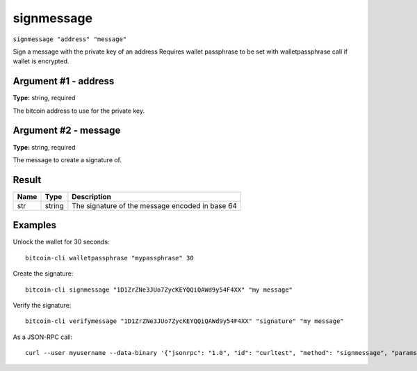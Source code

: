 .. This file is licensed under the MIT License (MIT) available on
   http://opensource.org/licenses/MIT.

signmessage
===========

``signmessage "address" "message"``

Sign a message with the private key of an address
Requires wallet passphrase to be set with walletpassphrase call if wallet is encrypted.

Argument #1 - address
~~~~~~~~~~~~~~~~~~~~~

**Type:** string, required

The bitcoin address to use for the private key.

Argument #2 - message
~~~~~~~~~~~~~~~~~~~~~

**Type:** string, required

The message to create a signature of.

Result
~~~~~~

.. list-table::
   :header-rows: 1

   * - Name
     - Type
     - Description
   * - str
     - string
     - The signature of the message encoded in base 64

Examples
~~~~~~~~


.. highlight:: shell

Unlock the wallet for 30 seconds::

  bitcoin-cli walletpassphrase "mypassphrase" 30

Create the signature::

  bitcoin-cli signmessage "1D1ZrZNe3JUo7ZycKEYQQiQAWd9y54F4XX" "my message"

Verify the signature::

  bitcoin-cli verifymessage "1D1ZrZNe3JUo7ZycKEYQQiQAWd9y54F4XX" "signature" "my message"

As a JSON-RPC call::

  curl --user myusername --data-binary '{"jsonrpc": "1.0", "id": "curltest", "method": "signmessage", "params": ["1D1ZrZNe3JUo7ZycKEYQQiQAWd9y54F4XX", "my message"]}' -H 'content-type: text/plain;' http://127.0.0.1:8332/

